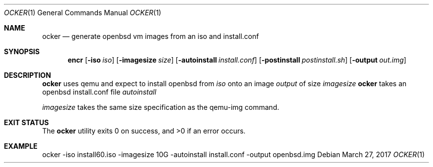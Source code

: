 .Dd $Mdocdate: March 27 2017 $
.Dt OCKER 1
.Os
.Sh NAME
.Nm ocker
.Nd generate openbsd vm images from an iso and install.conf
.Sh SYNOPSIS
.Nm encr
.Op Fl iso Ar iso
.Op Fl imagesize Ar size
.Op Fl autoinstall Ar install.conf
.Op Fl postinstall Ar postinstall.sh
.Op Fl output Ar out.img
.Sh DESCRIPTION
.Nm
uses qemu and expect to install openbsd from
.Ar iso
onto an image
.Ar output
of size
.Ar imagesize
.Nm
takes an openbsd install.conf file
.Ar autoinstall
.Pp
.Ar imagesize
takes the same size specification as the qemu-img command.
.Pp
.Sh EXIT STATUS
.Ex -std ocker
.Sh EXAMPLE
.Bd -literal

ocker -iso install60.iso -imagesize 10G -autoinstall install.conf -output openbsd.img

.Ed
